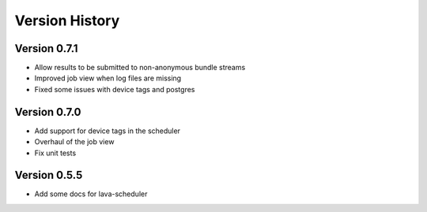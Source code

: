 Version History
***************

.. _version_0.7.1:

Version 0.7.1
=============
* Allow results to be submitted to non-anonymous bundle streams
* Improved job view when log files are missing
* Fixed some issues with device tags and postgres

.. _version_0.7.0:

Version 0.7.0
=============

*  Add support for device tags in the scheduler
*  Overhaul of the job view
*  Fix unit tests

.. _version_0.5.5:

Version 0.5.5
=============

* Add some docs for lava-scheduler
